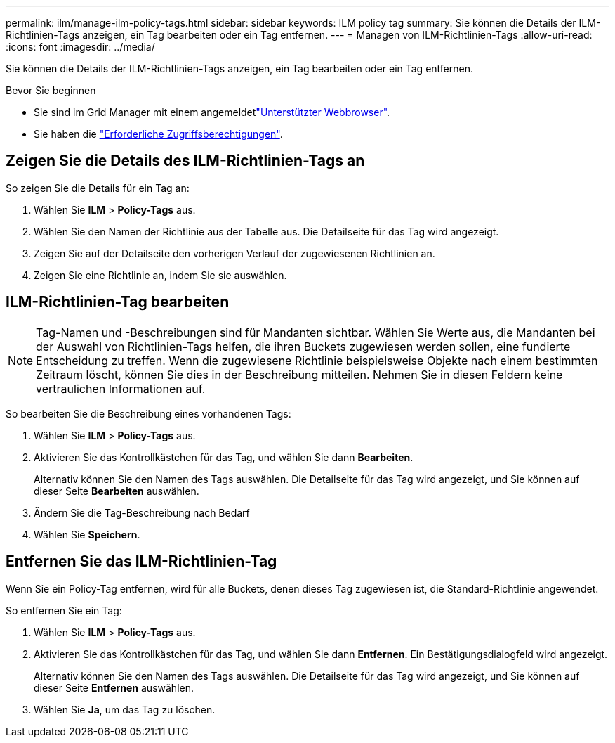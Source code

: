 ---
permalink: ilm/manage-ilm-policy-tags.html 
sidebar: sidebar 
keywords: ILM policy tag 
summary: Sie können die Details der ILM-Richtlinien-Tags anzeigen, ein Tag bearbeiten oder ein Tag entfernen. 
---
= Managen von ILM-Richtlinien-Tags
:allow-uri-read: 
:icons: font
:imagesdir: ../media/


[role="lead"]
Sie können die Details der ILM-Richtlinien-Tags anzeigen, ein Tag bearbeiten oder ein Tag entfernen.

.Bevor Sie beginnen
* Sie sind im Grid Manager mit einem angemeldetlink:../admin/web-browser-requirements.html["Unterstützter Webbrowser"].
* Sie haben die link:../admin/admin-group-permissions.html["Erforderliche Zugriffsberechtigungen"].




== Zeigen Sie die Details des ILM-Richtlinien-Tags an

So zeigen Sie die Details für ein Tag an:

. Wählen Sie *ILM* > *Policy-Tags* aus.
. Wählen Sie den Namen der Richtlinie aus der Tabelle aus. Die Detailseite für das Tag wird angezeigt.
. Zeigen Sie auf der Detailseite den vorherigen Verlauf der zugewiesenen Richtlinien an.
. Zeigen Sie eine Richtlinie an, indem Sie sie auswählen.




== ILM-Richtlinien-Tag bearbeiten


NOTE: Tag-Namen und -Beschreibungen sind für Mandanten sichtbar. Wählen Sie Werte aus, die Mandanten bei der Auswahl von Richtlinien-Tags helfen, die ihren Buckets zugewiesen werden sollen, eine fundierte Entscheidung zu treffen. Wenn die zugewiesene Richtlinie beispielsweise Objekte nach einem bestimmten Zeitraum löscht, können Sie dies in der Beschreibung mitteilen. Nehmen Sie in diesen Feldern keine vertraulichen Informationen auf.

So bearbeiten Sie die Beschreibung eines vorhandenen Tags:

. Wählen Sie *ILM* > *Policy-Tags* aus.
. Aktivieren Sie das Kontrollkästchen für das Tag, und wählen Sie dann *Bearbeiten*.
+
Alternativ können Sie den Namen des Tags auswählen. Die Detailseite für das Tag wird angezeigt, und Sie können auf dieser Seite *Bearbeiten* auswählen.

. Ändern Sie die Tag-Beschreibung nach Bedarf
. Wählen Sie *Speichern*.




== Entfernen Sie das ILM-Richtlinien-Tag

Wenn Sie ein Policy-Tag entfernen, wird für alle Buckets, denen dieses Tag zugewiesen ist, die Standard-Richtlinie angewendet.

So entfernen Sie ein Tag:

. Wählen Sie *ILM* > *Policy-Tags* aus.
. Aktivieren Sie das Kontrollkästchen für das Tag, und wählen Sie dann *Entfernen*. Ein Bestätigungsdialogfeld wird angezeigt.
+
Alternativ können Sie den Namen des Tags auswählen. Die Detailseite für das Tag wird angezeigt, und Sie können auf dieser Seite *Entfernen* auswählen.

. Wählen Sie *Ja*, um das Tag zu löschen.

